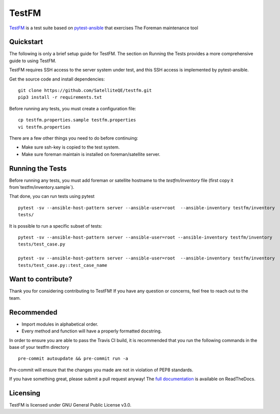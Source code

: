 TestFM
======

.. image:: https://api.travis-ci.org/SatelliteQE/testfm.svg?branch=master
  :target: https://travis-ci.org/SatelliteQE/testfm

.. image:: https://img.shields.io/pypi/pyversions/testfm.svg
  :target: https://pypi.org/project/testfm

.. image:: https://img.shields.io/pypi/l/testfm.svg
  :target: https://pypi.org/project/testfm

.. image:: https://img.shields.io/pypi/v/testfm.svg
  :target: https://pypi.org/project/testfm

.. image:: https://requires.io/github/SatelliteQE/testfm/requirements.svg?branch=master
  :target: https://requires.io/github/SatelliteQE/testfm/requirements/?branch=master


`TestFM`_ is a test suite based on `pytest-ansible
<https://github.com/ansible/pytest-ansible>`_ that exercises The Foreman maintenance tool

Quickstart
----------

The following is only a brief setup guide for TestFM.
The section on Running the Tests provides a more comprehensive guide to using
TestFM.

TestFM requires SSH access to the server system under test, and this SSH access
is implemented by pytest-ansible.

Get the source code and install dependencies::

    git clone https://github.com/SatelliteQE/testfm.git
    pip3 install -r requirements.txt

Before running any tests, you must create a configuration file::

   cp testfm.properties.sample testfm.properties
   vi testfm.properties

There are a few other things you need to do before continuing:

- Make sure ssh-key is copied to the test system.

- Make sure foreman maintain is installed on foreman/satellite server.

Running the Tests
-----------------

Before running any tests, you must add foreman or satellite hostname to the
`testfm/inventory` file (first copy it from`testfm/inventory.sample`).

That done, you can run tests using pytest ::

    pytest -sv --ansible-host-pattern server --ansible-user=root  --ansible-inventory testfm/inventory
    tests/

It is possible to run a specific subset of tests::

    pytest -sv --ansible-host-pattern server --ansible-user=root --ansible-inventory testfm/inventory
    tests/test_case.py

    pytest -sv --ansible-host-pattern server --ansible-user=root  --ansible-inventory testfm/inventory
    tests/test_case.py::test_case_name

Want to contribute?
-------------------

Thank you for considering contributing to TestFM! If you have any
question or concerns, feel free to reach out to the team.

Recommended
-----------

- Import modules in alphabetical order.
- Every method and function will have a properly formatted docstring.


In order to ensure you are able to pass the Travis CI build,
it is recommended that you run the following commands in the base of your
testfm directory ::

    pre-commit autoupdate && pre-commit run -a

Pre-commit will ensure that the changes you made are not in violation of PEP8
standards.

If you have something great, please submit a pull request anyway!
The `full documentation <https://testfm.readthedocs.io/en/latest/>`_ is available on ReadTheDocs.

Licensing
-----------------

TestFM is licensed under GNU General Public License v3.0.
